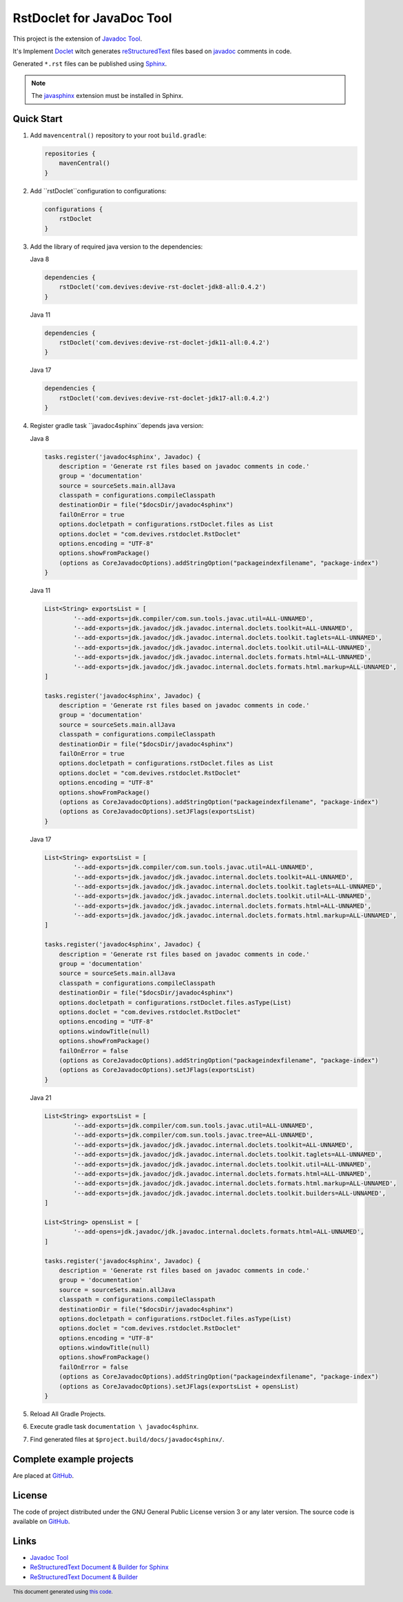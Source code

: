 ==========================
RstDoclet for JavaDoc Tool
==========================

This project is the extension of `Javadoc Tool <https://www.oracle.com/java/technologies/javase/javadoc-tool.html>`_. 

It's Implement `Doclet <https://docs.oracle.com/javase/8/docs/technotes/guides/javadoc/doclet/overview.html>`_ 
witch generates `reStructuredText <https://www.sphinx-doc.org/en/master/usage/restructuredtext/index.html>`_
files based on `javadoc <https://docs.oracle.com/javase/8/docs/technotes/tools/windows/javadoc.html>`_
comments in code.

Generated ``*.rst`` files can be published using 
`Sphinx <https://www.sphinx-doc.org/en/master/>`_. 

.. note::

   The `javasphinx <https://bronto-javasphinx.readthedocs.io/en/latest/>`_ extension must be installed in Sphinx.

Quick Start
-----------

1. Add ``mavencentral()`` repository to your root ``build.gradle``:

   .. code:: gradle

      repositories {
          mavenCentral()
      }
#. Add ``rstDoclet``configuration to configurations:

   .. code:: gradle

      configurations {
          rstDoclet
      }
#. Add the library of required java version to the dependencies:

   Java 8

   .. code:: gradle

      dependencies {
          rstDoclet('com.devives:devive-rst-doclet-jdk8-all:0.4.2')
      }

   Java 11

   .. code:: gradle

      dependencies {
          rstDoclet('com.devives:devive-rst-doclet-jdk11-all:0.4.2')
      }

   Java 17

   .. code:: gradle

      dependencies {
          rstDoclet('com.devives:devive-rst-doclet-jdk17-all:0.4.2')
      }
#. Register gradle task ``javadoc4sphinx``depends java version:

   Java 8

   .. code:: gradle

      tasks.register('javadoc4sphinx', Javadoc) {
          description = 'Generate rst files based on javadoc comments in code.'
          group = 'documentation'
          source = sourceSets.main.allJava
          classpath = configurations.compileClasspath
          destinationDir = file("$docsDir/javadoc4sphinx")
          failOnError = true
          options.docletpath = configurations.rstDoclet.files as List
          options.doclet = "com.devives.rstdoclet.RstDoclet"
          options.encoding = "UTF-8"
          options.showFromPackage()
          (options as CoreJavadocOptions).addStringOption("packageindexfilename", "package-index")
      }

   Java 11

   .. code:: gradle

      List<String> exportsList = [
              '--add-exports=jdk.compiler/com.sun.tools.javac.util=ALL-UNNAMED',
              '--add-exports=jdk.javadoc/jdk.javadoc.internal.doclets.toolkit=ALL-UNNAMED',
              '--add-exports=jdk.javadoc/jdk.javadoc.internal.doclets.toolkit.taglets=ALL-UNNAMED',
              '--add-exports=jdk.javadoc/jdk.javadoc.internal.doclets.toolkit.util=ALL-UNNAMED',
              '--add-exports=jdk.javadoc/jdk.javadoc.internal.doclets.formats.html=ALL-UNNAMED',
              '--add-exports=jdk.javadoc/jdk.javadoc.internal.doclets.formats.html.markup=ALL-UNNAMED',
      ]

      tasks.register('javadoc4sphinx', Javadoc) {
          description = 'Generate rst files based on javadoc comments in code.'
          group = 'documentation'
          source = sourceSets.main.allJava
          classpath = configurations.compileClasspath
          destinationDir = file("$docsDir/javadoc4sphinx")
          failOnError = true
          options.docletpath = configurations.rstDoclet.files as List
          options.doclet = "com.devives.rstdoclet.RstDoclet"
          options.encoding = "UTF-8"
          options.showFromPackage()
          (options as CoreJavadocOptions).addStringOption("packageindexfilename", "package-index")
          (options as CoreJavadocOptions).setJFlags(exportsList)
      }

   Java 17

   .. code:: gradle

      List<String> exportsList = [
              '--add-exports=jdk.compiler/com.sun.tools.javac.util=ALL-UNNAMED',
              '--add-exports=jdk.javadoc/jdk.javadoc.internal.doclets.toolkit=ALL-UNNAMED',
              '--add-exports=jdk.javadoc/jdk.javadoc.internal.doclets.toolkit.taglets=ALL-UNNAMED',
              '--add-exports=jdk.javadoc/jdk.javadoc.internal.doclets.toolkit.util=ALL-UNNAMED',
              '--add-exports=jdk.javadoc/jdk.javadoc.internal.doclets.formats.html=ALL-UNNAMED',
              '--add-exports=jdk.javadoc/jdk.javadoc.internal.doclets.formats.html.markup=ALL-UNNAMED',
      ]

      tasks.register('javadoc4sphinx', Javadoc) {
          description = 'Generate rst files based on javadoc comments in code.'
          group = 'documentation'
          source = sourceSets.main.allJava
          classpath = configurations.compileClasspath
          destinationDir = file("$docsDir/javadoc4sphinx")
          options.docletpath = configurations.rstDoclet.files.asType(List)
          options.doclet = "com.devives.rstdoclet.RstDoclet"
          options.encoding = "UTF-8"
          options.windowTitle(null)
          options.showFromPackage()
          failOnError = false
          (options as CoreJavadocOptions).addStringOption("packageindexfilename", "package-index")
          (options as CoreJavadocOptions).setJFlags(exportsList)
      }

   Java 21

   .. code:: gradle

      List<String> exportsList = [
              '--add-exports=jdk.compiler/com.sun.tools.javac.util=ALL-UNNAMED',
              '--add-exports=jdk.compiler/com.sun.tools.javac.tree=ALL-UNNAMED',
              '--add-exports=jdk.javadoc/jdk.javadoc.internal.doclets.toolkit=ALL-UNNAMED',
              '--add-exports=jdk.javadoc/jdk.javadoc.internal.doclets.toolkit.taglets=ALL-UNNAMED',
              '--add-exports=jdk.javadoc/jdk.javadoc.internal.doclets.toolkit.util=ALL-UNNAMED',
              '--add-exports=jdk.javadoc/jdk.javadoc.internal.doclets.formats.html=ALL-UNNAMED',
              '--add-exports=jdk.javadoc/jdk.javadoc.internal.doclets.formats.html.markup=ALL-UNNAMED',
              '--add-exports=jdk.javadoc/jdk.javadoc.internal.doclets.toolkit.builders=ALL-UNNAMED',
      ]

      List<String> opensList = [
              '--add-opens=jdk.javadoc/jdk.javadoc.internal.doclets.formats.html=ALL-UNNAMED',
      ]

      tasks.register('javadoc4sphinx', Javadoc) {
          description = 'Generate rst files based on javadoc comments in code.'
          group = 'documentation'
          source = sourceSets.main.allJava
          classpath = configurations.compileClasspath
          destinationDir = file("$docsDir/javadoc4sphinx")
          options.docletpath = configurations.rstDoclet.files.asType(List)
          options.doclet = "com.devives.rstdoclet.RstDoclet"
          options.encoding = "UTF-8"
          options.windowTitle(null)
          options.showFromPackage()
          failOnError = false
          (options as CoreJavadocOptions).addStringOption("packageindexfilename", "package-index")
          (options as CoreJavadocOptions).setJFlags(exportsList + opensList)
      }
#. Reload All Gradle Projects.
#. Execute gradle task ``documentation \ javadoc4sphinx``.
#. Find generated files at ``$project.build/docs/javadoc4sphinx/``.

Complete example projects
-------------------------

Are placed at `GitHub <https://github.com/devives/rst-doclet/tree/main/usage/gradle>`_.

License
-------

The code of project distributed under the GNU General Public License version 3 or any later version.
The source code is available on `GitHub <https://github.com/devives/rst-doclet>`_.

Links
-----

* `Javadoc Tool <https://www.oracle.com/java/technologies/javase/javadoc-tool.html>`_
* `ReStructuredText Document & Builder for Sphinx <https://github.com/devives/rst-document-for-sphinx>`_
* `ReStructuredText Document & Builder <https://github.com/devives/rst-document>`_

.. footer::

   This document generated using `this code <https://github.com/devives/rst-doclet/blob/main/jdk8/src/test/java/com/devives/rstdoclet/ReadMeGenerator.java>`_.
